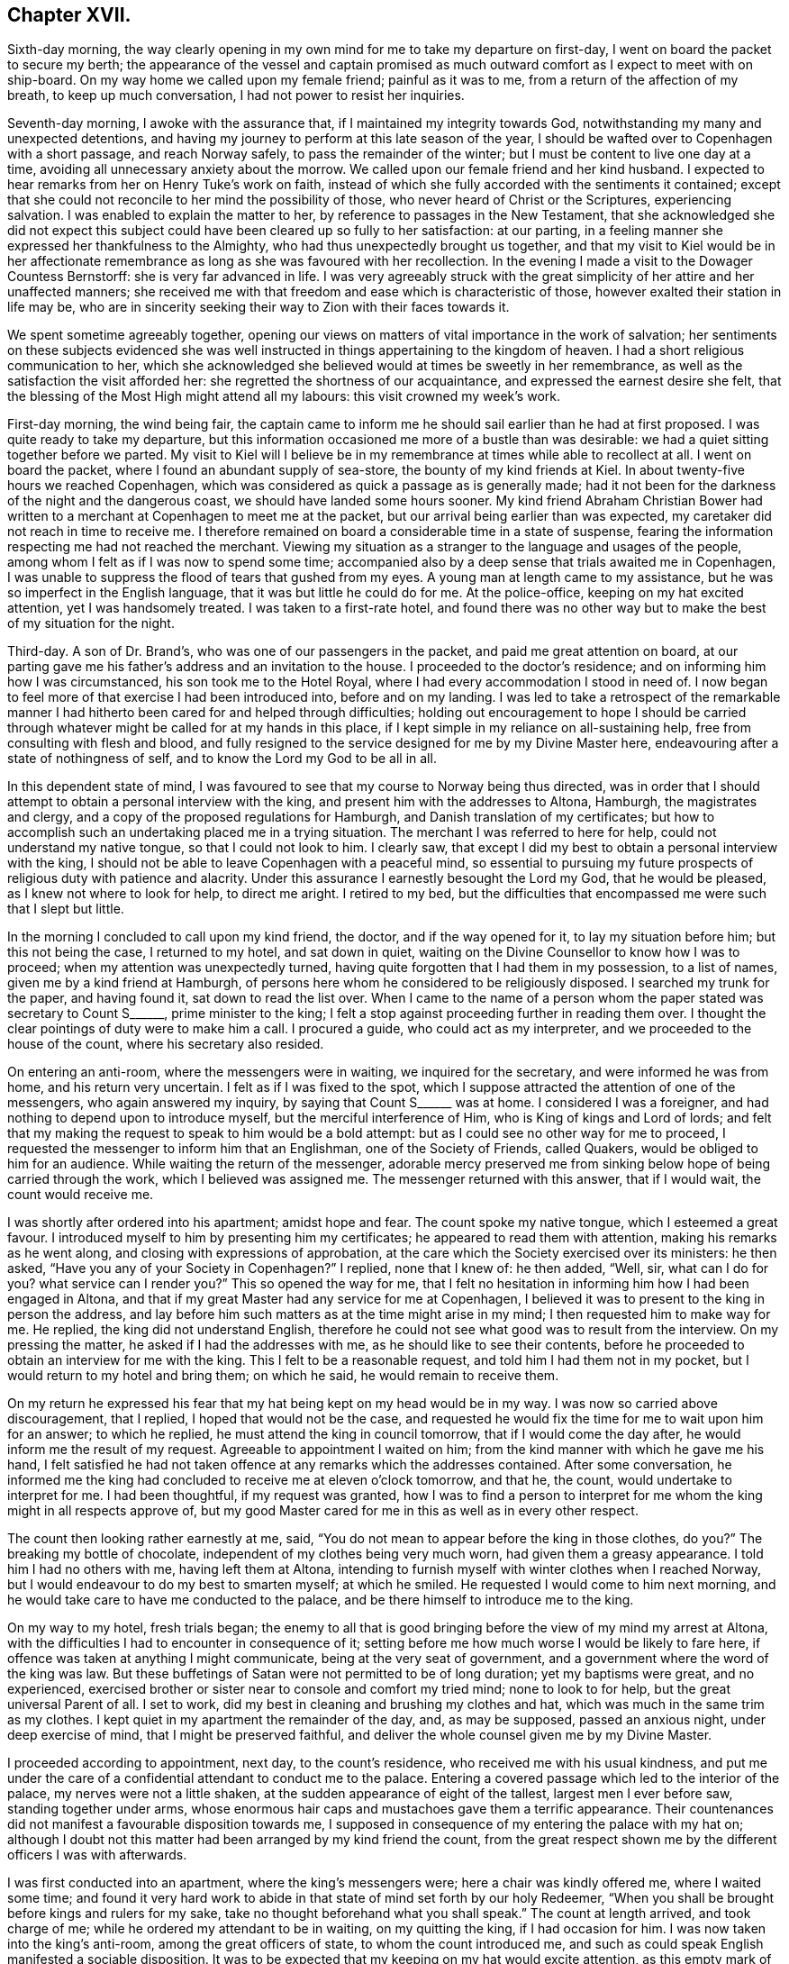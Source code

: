 == Chapter XVII.

Sixth-day morning,
the way clearly opening in my own mind for me to take my departure on first-day,
I went on board the packet to secure my berth;
the appearance of the vessel and captain promised as much
outward comfort as I expect to meet with on ship-board.
On my way home we called upon my female friend; painful as it was to me,
from a return of the affection of my breath, to keep up much conversation,
I had not power to resist her inquiries.

Seventh-day morning, I awoke with the assurance that,
if I maintained my integrity towards God,
notwithstanding my many and unexpected detentions,
and having my journey to perform at this late season of the year,
I should be wafted over to Copenhagen with a short passage, and reach Norway safely,
to pass the remainder of the winter; but I must be content to live one day at a time,
avoiding all unnecessary anxiety about the morrow.
We called upon our female friend and her kind husband.
I expected to hear remarks from her on Henry Tuke`'s work on faith,
instead of which she fully accorded with the sentiments it contained;
except that she could not reconcile to her mind the possibility of those,
who never heard of Christ or the Scriptures, experiencing salvation.
I was enabled to explain the matter to her,
by reference to passages in the New Testament,
that she acknowledged she did not expect this subject
could have been cleared up so fully to her satisfaction:
at our parting, in a feeling manner she expressed her thankfulness to the Almighty,
who had thus unexpectedly brought us together,
and that my visit to Kiel would be in her affectionate remembrance
as long as she was favoured with her recollection.
In the evening I made a visit to the Dowager Countess Bernstorff:
she is very far advanced in life.
I was very agreeably struck with the great simplicity
of her attire and her unaffected manners;
she received me with that freedom and ease which is characteristic of those,
however exalted their station in life may be,
who are in sincerity seeking their way to Zion with their faces towards it.

We spent sometime agreeably together,
opening our views on matters of vital importance in the work of salvation;
her sentiments on these subjects evidenced she was well
instructed in things appertaining to the kingdom of heaven.
I had a short religious communication to her,
which she acknowledged she believed would at times be sweetly in her remembrance,
as well as the satisfaction the visit afforded her:
she regretted the shortness of our acquaintance,
and expressed the earnest desire she felt,
that the blessing of the Most High might attend all my labours:
this visit crowned my week`'s work.

First-day morning, the wind being fair,
the captain came to inform me he should sail earlier than he had at first proposed.
I was quite ready to take my departure,
but this information occasioned me more of a bustle than was desirable:
we had a quiet sitting together before we parted.
My visit to Kiel will I believe be in my remembrance
at times while able to recollect at all.
I went on board the packet, where I found an abundant supply of sea-store,
the bounty of my kind friends at Kiel.
In about twenty-five hours we reached Copenhagen,
which was considered as quick a passage as is generally made;
had it not been for the darkness of the night and the dangerous coast,
we should have landed some hours sooner.
My kind friend Abraham Christian Bower had written
to a merchant at Copenhagen to meet me at the packet,
but our arrival being earlier than was expected,
my caretaker did not reach in time to receive me.
I therefore remained on board a considerable time in a state of suspense,
fearing the information respecting me had not reached the merchant.
Viewing my situation as a stranger to the language and usages of the people,
among whom I felt as if I was now to spend some time;
accompanied also by a deep sense that trials awaited me in Copenhagen,
I was unable to suppress the flood of tears that gushed from my eyes.
A young man at length came to my assistance,
but he was so imperfect in the English language,
that it was but little he could do for me.
At the police-office, keeping on my hat excited attention, yet I was handsomely treated.
I was taken to a first-rate hotel,
and found there was no other way but to make the best of my situation for the night.

Third-day.
A son of Dr. Brand`'s, who was one of our passengers in the packet,
and paid me great attention on board,
at our parting gave me his father`'s address and an invitation to the house.
I proceeded to the doctor`'s residence; and on informing him how I was circumstanced,
his son took me to the Hotel Royal, where I had every accommodation I stood in need of.
I now began to feel more of that exercise I had been introduced into,
before and on my landing.
I was led to take a retrospect of the remarkable manner
I had hitherto been cared for and helped through difficulties;
holding out encouragement to hope I should be carried through
whatever might be called for at my hands in this place,
if I kept simple in my reliance on all-sustaining help,
free from consulting with flesh and blood,
and fully resigned to the service designed for me by my Divine Master here,
endeavouring after a state of nothingness of self,
and to know the Lord my God to be all in all.

In this dependent state of mind,
I was favoured to see that my course to Norway being thus directed,
was in order that I should attempt to obtain a personal interview with the king,
and present him with the addresses to Altona, Hamburgh, the magistrates and clergy,
and a copy of the proposed regulations for Hamburgh,
and Danish translation of my certificates;
but how to accomplish such an undertaking placed me in a trying situation.
The merchant I was referred to here for help, could not understand my native tongue,
so that I could not look to him.
I clearly saw, that except I did my best to obtain a personal interview with the king,
I should not be able to leave Copenhagen with a peaceful mind,
so essential to pursuing my future prospects of religious duty with patience and alacrity.
Under this assurance I earnestly besought the Lord my God, that he would be pleased,
as I knew not where to look for help, to direct me aright.
I retired to my bed,
but the difficulties that encompassed me were such that I slept but little.

In the morning I concluded to call upon my kind friend, the doctor,
and if the way opened for it, to lay my situation before him;
but this not being the case, I returned to my hotel, and sat down in quiet,
waiting on the Divine Counsellor to know how I was to proceed;
when my attention was unexpectedly turned,
having quite forgotten that I had them in my possession, to a list of names,
given me by a kind friend at Hamburgh,
of persons here whom he considered to be religiously disposed.
I searched my trunk for the paper, and having found it, sat down to read the list over.
When I came to the name of a person whom the paper stated was secretary to Count S+++______+++,
prime minister to the king;
I felt a stop against proceeding further in reading them over.
I thought the clear pointings of duty were to make him a call.
I procured a guide, who could act as my interpreter,
and we proceeded to the house of the count, where his secretary also resided.

On entering an anti-room, where the messengers were in waiting,
we inquired for the secretary, and were informed he was from home,
and his return very uncertain.
I felt as if I was fixed to the spot,
which I suppose attracted the attention of one of the messengers,
who again answered my inquiry, by saying that Count S+++______+++ was at home.
I considered I was a foreigner, and had nothing to depend upon to introduce myself,
but the merciful interference of Him, who is King of kings and Lord of lords;
and felt that my making the request to speak to him would be a bold attempt:
but as I could see no other way for me to proceed,
I requested the messenger to inform him that an Englishman,
one of the Society of Friends, called Quakers, would be obliged to him for an audience.
While waiting the return of the messenger,
adorable mercy preserved me from sinking below hope of being carried through the work,
which I believed was assigned me.
The messenger returned with this answer, that if I would wait,
the count would receive me.

I was shortly after ordered into his apartment; amidst hope and fear.
The count spoke my native tongue, which I esteemed a great favour.
I introduced myself to him by presenting him my certificates;
he appeared to read them with attention, making his remarks as he went along,
and closing with expressions of approbation,
at the care which the Society exercised over its ministers: he then asked,
"`Have you any of your Society in Copenhagen?`"
I replied, none that I knew of: he then added, "`Well, sir, what can I do for you?
what service can I render you?`"
This so opened the way for me,
that I felt no hesitation in informing him how I had been engaged in Altona,
and that if my great Master had any service for me at Copenhagen,
I believed it was to present to the king in person the address,
and lay before him such matters as at the time might arise in my mind;
I then requested him to make way for me.
He replied, the king did not understand English,
therefore he could not see what good was to result from the interview.
On my pressing the matter, he asked if I had the addresses with me,
as he should like to see their contents,
before he proceeded to obtain an interview for me with the king.
This I felt to be a reasonable request, and told him I had them not in my pocket,
but I would return to my hotel and bring them; on which he said,
he would remain to receive them.

On my return he expressed his fear that my hat being kept on my head would be in my way.
I was now so carried above discouragement, that I replied,
I hoped that would not be the case,
and requested he would fix the time for me to wait upon him for an answer;
to which he replied, he must attend the king in council tomorrow,
that if I would come the day after, he would inform me the result of my request.
Agreeable to appointment I waited on him;
from the kind manner with which he gave me his hand,
I felt satisfied he had not taken offence at any remarks which the addresses contained.
After some conversation,
he informed me the king had concluded to receive me at eleven o`'clock tomorrow,
and that he, the count, would undertake to interpret for me.
I had been thoughtful, if my request was granted,
how I was to find a person to interpret for me whom
the king might in all respects approve of,
but my good Master cared for me in this as well as in every other respect.

The count then looking rather earnestly at me, said,
"`You do not mean to appear before the king in those clothes,
do you?`" The breaking my bottle of chocolate,
independent of my clothes being very much worn, had given them a greasy appearance.
I told him I had no others with me, having left them at Altona,
intending to furnish myself with winter clothes when I reached Norway,
but I would endeavour to do my best to smarten myself; at which he smiled.
He requested I would come to him next morning,
and he would take care to have me conducted to the palace,
and be there himself to introduce me to the king.

On my way to my hotel, fresh trials began;
the enemy to all that is good bringing before the view of my mind my arrest at Altona,
with the difficulties I had to encounter in consequence of it;
setting before me how much worse I would be likely to fare here,
if offence was taken at anything I might communicate,
being at the very seat of government,
and a government where the word of the king was law.
But these buffetings of Satan were not permitted to be of long duration;
yet my baptisms were great, and no experienced,
exercised brother or sister near to console and comfort my tried mind;
none to look to for help, but the great universal Parent of all.
I set to work, did my best in cleaning and brushing my clothes and hat,
which was much in the same trim as my clothes.
I kept quiet in my apartment the remainder of the day, and, as may be supposed,
passed an anxious night, under deep exercise of mind, that I might be preserved faithful,
and deliver the whole counsel given me by my Divine Master.

I proceeded according to appointment, next day, to the count`'s residence,
who received me with his usual kindness,
and put me under the care of a confidential attendant to conduct me to the palace.
Entering a covered passage which led to the interior of the palace,
my nerves were not a little shaken, at the sudden appearance of eight of the tallest,
largest men I ever before saw, standing together under arms,
whose enormous hair caps and mustachoes gave them a terrific appearance.
Their countenances did not manifest a favourable disposition towards me,
I supposed in consequence of my entering the palace with my hat on;
although I doubt not this matter had been arranged by my kind friend the count,
from the great respect shown me by the different officers I was with afterwards.

I was first conducted into an apartment, where the king`'s messengers were;
here a chair was kindly offered me, where I waited some time;
and found it very hard work to abide in that state of mind set forth by our holy Redeemer,
"`When you shall be brought before kings and rulers for my sake,
take no thought beforehand what you shall speak.`"
The count at length arrived, and took charge of me;
while he ordered my attendant to be in waiting, on my quitting the king,
if I had occasion for him.
I was now taken into the king`'s anti-room, among the great officers of state,
to whom the count introduced me,
and such as could speak English manifested a sociable disposition.
It was to be expected that my keeping on my hat would excite attention,
as this empty mark of respect is more adhered to in Denmark,
than in any place I have been in on the continent;
but I could not observe the least appearance of disrespect on account of it.
It is some relief in trouble, or when under trial,
to have a companion to share the burden with us; but this not being permitted me,
I endeavoured to labour after resignation.
The door of the king`'s apartment at length opened,
and the count requested I would follow him.

At the door the king`'s chamberlain took off my hat,
and kept it till my return into the anti-room.
On entering the apartment I found the king in waiting to receive me:
I introduced myself by a short religious communication, on which the king,
through the count, replied, he felt obliged to me for what I had expressed to him,
and that I could not have desired better things for him.
I then informed the king what had induced me to leave my home, and come on the continent,
with the manner in which I had been engaged at Altona, a part of his dominions,
and also at Hamburgh, having the addresses to Altona, Hamburgh,
the magistrates and clergy, with a German copy of the proposed regulations,
and a Danish copy of my certificates, I requested the king`'s acceptance of them;
to which he replied he would, and took them from me,
saying it was pleasant to him to find my mind had
been thus interested in the welfare of his dominions,
and that it was his desire to promote religion among his subjects.

A pause for a short space ensued,
during which I found I must be willing to introduce a subject,
on which I knew a deputation from Hamburgh had waited on him,
but had not succeeded in their attempts.
I therefore requested liberty of the king to intrude on his time a little longer,
to lay before him, for his serious consideration, a subject which I dared not omit.
The reply was, "`Go on.`"
I told the king it was respecting the little lottery,
and as Altona and Hamburgh are so very near each other,
it must be obvious that it is of importance to the welfare of both places,
that friendship and a good understanding should be maintained between them,
the better to preserve the internal quiet of each, being under different governments.
If this friendship and good understanding, should by any means be broken,
it might prove the means of their becoming a great annoyance to each other;
and there was reason to fear this already.
I asked leave to explain myself, and was requested, in a kind manner, to relieve my mind.
I then said, I had been informed by persons in the government in Hamburgh,
that they at one time had a little lottery in their state,
but finding it to be injurious to the poor, it was totally abolished,
in hopes Altona would follow their example; but this not being the case,
their views were frustrated, their poor engaging in the lottery at Altona,
thereby impoverishing themselves and families.
It cannot be denied but this lottery must be a great injury to the poor, for,
in proportion as the public treasury is enriched thereby,
the pockets of the poor must be emptied.
I then exhorted the king to abolish this lottery,
and raise the money it produced towards the support of the state,
by levying a tax on the rich,
which I believed would in the end afford him much satisfaction.
I then acknowledged the gratitude I felt for his kind attention to my remarks,
and the desire that the remembrance of it might never be erased from my mind.
The opportunity altogether so affected my feelings, I could not suppress my tears:
the king and my very kind interpreter also appeared affected; and when I withdrew,
the king took leave of me in a respectful manner.

I returned with the count into the anti-room,
who assured me he felt satisfied he had introduced me.
Here a fresh and unexpected trial presented,
feeling something given me for the officers of state,
who were in waiting to go into council;
but I was again strengthened to express to them what my Divine Master entrusted me with,
my kind friend, the count, again interpreting.
It appeared to be well received by them,
and they kindly gave me their hands at our parting.
I now put myself under the care of my attendant to my hotel;
with my mind relieved from the burden I had been labouring under;
feelings of humble gratitude arose for the Divine assistance afforded me,
and I was favoured with a belief that faithfulness had marked my footsteps.
This little lottery is one which the government has under its own care;
and so small a sum as four pence may be advanced towards a share in it:
I was informed from good authority,
the time of drawing brings together such a concourse of
ragged miserable objects who have ventured their all,
as cannot easily be conceived.

There being only one vessel left in the port bound for Christiana,
and likely to be the last this season, I hastened to the merchant,
under whose care I considered myself placed, to secure my passage to Norway;
feeling desirous to get quietly away from Copenhagen as soon as I could.
We went on board the vessel,
but the prospect of my being in any respect made comfortable was very discouraging,
she being only forty tons burden;
the cabin was so small I could stand in the middle of it,
and nearly touch the sides with my hands.
On account of the season of the year the stove was moved
into the cabin to avoid the sea breaking over it,
and putting the fire out;
the berth I was to sleep in was as close to the fire as it could be,
not to scorch the bedding, and here the cooking was to be performed;
all these circumstances operated for awhile to discourage me;
but having heard such dismal accounts of the difficulties
of an overland journey at this late season of the year,
as the weather had already set in for severe frost and snow,
and fearing the vacant berth should be secured by some other person,
I agreed for my passage.
I made a call upon my kind friend the doctor,
and informed him of the steps I had taken for my departure,
when he gave me such reasons for not proceeding in the vessel at this season of the year,
as to confirm me it would be most prudent to relinquish going by her to Norway.
I therefore engaged the merchant to settle with the captain in the best way he could;
but in doing this there was no difficulty,
for the captain expressed himself satisfied that I had come to this conclusion,
as he said, if the weather should be stormy,
my being in the cabin would put them to difficulty,
and they could not avoid being a great annoyance to me.

My mind was introduced into exercise, on account of the queen and princesses,
yet as I did not feel sufficient to justify an attempt to obtain an interview,
I concluded my safety was in keeping quiet,
not doubting but that if this exercise was of the Lord,
way would open for its becoming matured, without care or exertion on my part,
as I did not feel it laid upon me at present to move in it.
I took an early opportunity of informing my kind friend the doctor,
that I was clear of the captain of the vessel,
and must submit to an overland journey to Christiana
as early as matters could be arranged for it,
desiring his advice in my movements in this respect.
He proposed furnishing me with letters to Elsinore,
to procure me letters when I crossed the Sound, and landed at Elsenburgh in Sweden;
and he advised me to advertise for a travelling companion to Christiana.
From accounts received of wrecks which have recently occurred on the coast to Norway,
I esteemed it a mercy that my intentions of going by sea were frustrated;
not only as it respected the danger and difficulties I escaped,
but I began to fear my leaving Copenhagen by her would have been,
as the prophet Isaiah describes, with haste and by flight,
and have laid a foundation for sorrow.

Next day I visited professor Muller, a serious character:
we spent some time agreeably together; at our parting,
he offered me a list of names in Christiana which
he apprehended would be of service to me there,
adding, "`But there is that about you,
that will be a sufficient introduction for you anywhere.`"
I continued under exercise about the queen and princesses,
yet no way opened that justified my taking steps to obtain an interview.
I made calls upon some of the persons whose names
I had on the list I brought with me from Hamburgh;
also upon my kind friend the doctor,
to inform him no reply had been made to my advertisement for a travelling companion.
I had, agreeably to his advice, also advertised for a servant,
to take charge of me to Christiana, requesting him, should a suitable person offer,
to have my letters in readiness.
He told me that one of the ladies who waited on the queen, who was a religious character,
and spoke English well, residing in the palace,
requested I would make her a morning`'s visit.
At the time I did not reply; but before I left him,
I found if I did what appeared to be right, I must say to him,
"`If your friend will appoint a time, and I am informed of it,
I feel quite at liberty to make her a visit.`"
This felt like the opening of a fresh line of service, and, at first view, was trying,
as I knew not what it might lead to,
nor when it would end: for every day`'s delay now, I understood,
would endanger my being detained on the road,
from the fall of snow that usually takes place about this season of the year.
I heard nothing further about my proposed visit,
until I called again upon the doctor for my letters;
when he informed me his footman was gone to my hotel to conduct me to the palace,
where his friend would be in waiting to receive me:
the footman soon returned and took charge of me.

I passed the king`'s body-guards, as before described; ascending a flight of stairs,
on a landing I met with four more of the like description,
and two more on another flight of stairs: the pass being narrow,
on my approaching the two latter sentinels, I suppose from my having my hat on,
one of them viewed me with great bitterness in his countenance,
muttering something which evidently bespoke evil towards me.
This occasioned me some unpleasant sensations,
and feelings of thankfulness arose when I considered
myself out of the reach of his fire-arms.
In the apartment of the doctor`'s friend,
more of the attendants on the queen and princesses joined us.
I took my seat with them, but not as if I felt myself a stranger;
the like friendly familiarity was manifested on their parts.
We soon entered into serious conversation,
which appeared to awaken in their minds various inquiries
respecting our religious Society and its principles;
desiring reasons why we differ from other professors on certain points.
I was enabled to give such replies as I believe gave satisfaction.
I produced my certificates, in the reading of which much interest was manifested,
and observations were made thereon.

After we had passed some time thus agreeably together, one of our company withdrew;
she returned again, a young woman following her,
of amiable countenance in plain and simple attire: as she made up to me,
her attendant informed me it was the princess royal: thus taken by surprise,
for the moment I felt at a loss how to notice her properly.
I informed our company, our usual way of showing respect to those we meet, was,
by our offering them our hand,
which I could gladly do to the princess if I should not give offence.
On which, the princess put out her hand to me,
expressing the satisfaction my visit had afforded the king, inquiring if I had a family,
and after their welfare.
Further conversation took place,
in as familiar a way as would have been the case had I been her equal,
so easy was her carriage and manners.
Feeling something in my mind of a religious nature to communicate to the princess,
I informed one of our company to that effect, requesting her aid as my interpreter;
the princess being informed hereof, a short pause took place;
and during what I had to communicate, she appeared solid and attentive.
On my acknowledging her kindness in giving me such a patient hearing, she replied,
she felt obliged to me for the counsel I had given her,
and at our parting gave me her hand.
Having reached the door of the apartment,
she returned to express the desire she felt that I might be favoured to get safely along,
and return to my family in peace.

I now took my seat among my kind friends and new acquaintance:
the subject broken in upon by the entrance of the princess was resumed;
soon after which a message came from the queen, saying,
had she not been circumstanced as she then was, she would have seen me;
but as she found I was likely soon to leave Copenhagen,
if I would come to the palace at six o`'clock in the evening, she would receive me,
and engage Count S to interpret for us: I returned for reply,
I accepted of the kind offer the queen had made me.
After spending some more time in the company of my kind friends,
being as much at home as I could have felt myself in my own little habitation, we parted,
under the pleasing prospect of meeting again in the evening,
and I was again put under the care of the doctor`'s footman to take me to my hotel.
The interesting manner in which our time had been passed over,
the unexpected visit from the princess, and the message from the queen,
dissipated from my recollection the painful feelings
I experienced on passing the last sentinel.

In the evening, under the care of the doctor`'s footman, I proceeded to the palace,
at the time appointed: a person was ready to receive me,
who conducted me into the grand saloon:
here I found one of my kind friends with whom I had
so agreeably passed the morning was in waiting.
Taking my seat by her, she said,
"`Your communication in the morning has been blessed to me to the present time:
many of your remarks were as applicable to my state,
as if you had long been acquainted with my situation, and such words in season,
I believe, will long be remembered by me.`"
We again entered into serious conversation, during which, on my remarking,
I believed one cause why religion is at such a low ebb on the continent,
and which I observed with sorrow, is the laxity of the clergy: to which she replied,
"`Therefore we do not see that improvement in the morals of the people so desirable;
for some of the clergy now take liberties which were not formerly practised,
by attending the theatre and other places of amusement,
and their example unfits them for the usefulness
which they otherwise might be of among the people.
And this is not all: is it to be expected, if they are sent for to attend upon the sick,
they can be in a fit state of mind to go from the
theatre or ball-room to visit the bedside of such?
I think not.`"

When she closed, another of the queen`'s attendants, entering the saloon, said,
the ladies waiting on the queen and princesses and the queen`'s
chamberlain were about to give me their company.
I soon found myself amidst my friends,
with whom I had spent my time so agreeably in the morning; after awhile,
the young princess was brought in, an interesting, unassuming young person,
about sixteen years of age: the count also made one of our company.
It being announced that the queen was in waiting to receive me, the count led the way,
the queen`'s chamberlain taking off my hat on our
entering the apartment in which she was:
the queen gave me her hand in an affable manner, and with much earnestness addressed me,
which the count gave me nearly as follows:--"`Your visit to the king was satisfactory,
and from the great esteem he feels for you,
the queen regrets much her not being able to speak with you in your own language,
but the count will do his best for us both.`"
She then inquired if I had a family, and after their welfare--my own health,
with various other matters.
Feeling something in my mind of a religious nature to communicate,
I informed the count thereof, who acquainted the queen of it, when a pause took place.
Having fully relieved my mind, she expressed her gratitude for what I had offered,
and that my mind had felt so interested in their welfare;
she also hoped the princess would profit by the advice I had given her;
that it was her greatest desire she might be found
coming up in the way of her duty to her Maker:
she then expressed her concern for my safe guidance and peaceful return to my family.
On my querying, would a few books explanatory of our principles be acceptable,
the queen replied, not only acceptable, but she should feel thankful for them:
at our parting, she gave me her hand again.
I returned to my friends, I hope truly thankful this visit was thus well got through.
I was again put under the care of the doctor`'s footman, and returned to my hotel,
making sweet melody in my heart to the Lord, who, in mercy, watched over me,
not permitting me to make the hasty move I should have done,
had I gone away by the vessel.

Having now a pretty clear evidence that my service here was nearly at a close,
there appeared no other way,
than either to push forward to Christiana without loss of time, or remain,
and winter at Copenhagen, which I dreaded.
The prospect of procuring a servant was very uncertain; the frost had set in very severe;
the snow being already deep, and I was informed, from the look of the clouds,
there was a probability of a greater fall than has yet been this season.
I therefore requested the hotel-keeper and his family to make inquiry on my behalf:
the only applicant in consequence of this second attempt was a man of colour,
who professed to speak English; he had lived in the service of the hotel-keeper;
but I found, on inquiry into his character,
they were very cautious in saying much on that head; and what I could learn about him,
rather tended to confirm my mind in the very unfavourable
opinion I had at first sight of him.
I endeavoured to be willing to accept his services,
although the prospect of putting myself in the hands of an unprincipled man,
to whom I was a total stranger, during a journey of nearly three hundred and fifty miles,
which it would take ten or twelve days to accomplish, was a fresh trial of my faith.
In this time of extremity my Divine Master in mercy renewed his assurance,
that the same invisible arm, which had been, in such a remarkable manner,
made bare for my help and deliverance, if I continued to lean upon and confide in it,
would support me and bring me safe to the end of my journey,
whatever difficulties I might meet with.

Having arranged for my departure,
I called to take leave of my kind friend the Count S+++______+++;
we passed some time together in conversation on the slave-trade.
This afforded me an opportunity of explaining to
his satisfaction a circumstance he had heard,
namely, that there were Quakers in America who held their fellow creatures in bondage,
which he lamented.
I replied, I believed such individuals are not in membership with the Society of Friends,
and therefore the Society cannot be accountable for their conduct;
they either have been disowned for immoral conduct,
or for refusing to liberate their slaves agreeable to the regulations of the Society,
or they may be persons who attend our religious meetings, conform in dress and address,
but never were in membership with the Society.
A fear at times prevailed in my mind in reference to the attendants on the queen,
whom I met at the palace; and it continuing with me,
I saw no way for my relief but by being willing to take up my pen, and as matter arose,
commit it to paper this I accordingly did,
and the delivery of it a kind friend undertook.

[.offset]
It was as follows:

[.embedded-content-document.letter]
--

[.letter-heading]
To the attendants on the queen, whose company I was favoured with at the palace.

[.salutation]
Respected friends,

Believing, if I had not so hastily departed from the palace,
I should have had a little tribute to leave with you,
and not feeling quite comfortable on account of my unfaithfulness,
I sit down to pen what may come before me in the line of religious duty;
hoping it will meet your acceptance, as we are never likely to meet again in mutability,
but to be far separated from each other as to the outward.
I feel solicitous that the union of spirit,
which I believe was so mutually felt when I was in the enjoyment of your company,
may continue to the end of our days;
and that we never may come short in a concern for each other`'s welfare;
individually so running as to obtain the crown, and so fighting as to have the victory,
and not as those who run at uncertainty, by fits and by starts,
nor as those who beat the air.
But if this is our merciful experience,
short of which we should not dare to rest satisfied,
it is indispensably necessary that we continually, and without wavering, look unto Jesus,
with a single eye to his honour, in all our actions and transactions among men;
knowing him, who was the author and finisher of the saints`' faith,
in like manner to become the author and finisher of our faith, who,
for the joy set before him, endured the cross, despised the shame,
and is now set down at the right hand of God the Father;
making intercession for the sons and daughters of men,
but in an especial manner for those who,
in the expressive language of conduct are testifying to others,
they have none in heaven but the Lord,
nor in all the earth they desire in comparison of their God; that he is indeed,
in their view, the chief among ten thousands, and the altogether lovely one.
These have experimentally to say, of a truth he is the wonderful Counsellor,
speaking in their souls--to their states and conditions, as never man yet spoke,
solving all their doubts and dissipating all their fears.
His inspeaking voice, as formerly, continues to be spirit and life,
quickening and animating to a willingness to follow
Christ whithersoever he may be pleased to lead,
or in whatsoever he may require them to do, or to leave undone.

He is not only to these a wonderful Counsellor,
making them wiser than all their teachers can possibly do;
but they know him to be the mighty God, the everlasting Father and Prince of Peace;
availingly saying to the weak,
'`Be strong;`' and to those who have no might of their own,
'`Put on strength in the name of the Lord;`' strengthening
the hanging down hands and confirming the feeble knees,
of such as are ready to faint and grow weary,
enabling them to make straight steps to their feet in the way of holiness--that
way which is cast up for the ransomed and redeemed of God to walk in.
Notwithstanding such may at times have to mourn over their spiritual languor, and say,
in the bitterness of their souls, '`to will is present with me,
but how to perform that which I see to be my duty,
I know not;`' yet as patience has its perfect work, such will know,
that help continues to be laid upon one that is mighty
to save and able to deliver to the uttermost,
all that come unto God, through faith in Christ Jesus our Lord.
For although the youth may faint and grow weary, and the young men utterly fall,
yet the promises of God stand sure,
that '`those who wait upon the Lord shall renew their strength;
they shall mount upward with wings as eagles,`'--the wings of faith in
the sufficiency of the Divine power to make them more than conquerors,--and
of love to the cause of truth and righteousness in the earth;
'`they shall run and not be weary,
and walk and not faint.`' '`Your eye shall see the King in his beauty,
and behold the land that is very far off;`' and know Jerusalem to be a quiet habitation,
at times participating in that holy quietude of mind
as an earnest or foretaste of that which is to come.
And if this earnest or foretaste so far surpasses in reality any earthly delight,
and which all who have in any degree tasted thereof cannot but acknowledge it does,
what will the full enjoyment of this eternal reward be!

Let these considerations act as a spur to our diligence, to be willing, each one,
through holy aid, to do our very best to press forward to the mark for the prize,
which is what the Almighty requires of us;
and then he will not fail to bless our best endeavours,
and make them fruitful unto holiness, which is the mark we are to aim at,
that we may obtain the prize.
'`Be holy, for I, the Lord your God,
am holy;`' for without holiness we cannot see the Lord to our comfort.
In thus doing our very best, the testimony of the apostle will become our experience,
that, through Christ strengthening us, we shall be able to do all things,
to pass through the troop of temptation and besetments of time,
escape being taken captive by our pleasures and lusts,
leap over the wall of sin and disobedience, overcome those dispositions and inclinations,
which, until overcome, continue to be as a wall of separation between us and our God,
to all eternity,--that impassable gulf we read of between us and heaven;
for until this old man with his deeds, which are corrupt, is put off,
we cannot experience a putting on the new man, Christ Jesus the Lord from heaven,
the quickening Spirit; which I crave for you all as for my own soul,
and bid you God speed, remaining very affectionately, your well-wishing friend,

[.signed-section-signature]
Thomas Shillitoe.

[.signed-section-context-close]
Copenhagen, 7th of Twelfth month, 1821.

--

I waited on my kind friend the doctor, requesting my letters; who informed me,
he had been in conversation with the king this morning,
who expressed his desire that some of our Society, who were the right sort of Quakers,
would settle in his dominions; saying, as far as was in his power,
he would do his best for their relief, where they had scruples of conscience,
but much would depend on the manner of their settling:
if they should spread themselves abroad among the people,
it might prevent his giving them the relief he would desire to do,
especially as it respected the conscript law; for although an absolute monarch,
yet it was his desire, as much as possible, to preserve peace among his subjects.
Therefore, if Friends were to come as settlers, and spread themselves abroad,
and he was to excuse them from a compliance with
the conscript law and other laws of the state,
against which they had a conscientious scruple, in preference to others of his subjects,
this preference would be likely to produce an envious
disposition in the minds of their neighbours,
and induce persecution in a way from which he might not be able fully to relieve them.
But should they incline to settle as a colony,
he had a large tract of country in Jutland at his own disposal, good land and good air,
which could be purchased at a very low price, where,
without exposing themselves to difficulty, with respect to their scruples of conscience,
they might be able to live in quiet:
so much I was requested to transmit to my friends in England,
and I was to refer to the doctor for further information, if necessary.

I took an affectionate leave of the doctor and his family, they saying, at our parting,
my visit to Copenhagen would long remain in their affectionate remembrance,
as will also their unremitting attention continue with me.
This parting visit cheered me not a little, and revived a hope in my mind,
that my coming single-handed to Copenhagen, was in the line of Divine appointment,
and that the good cause had not suffered through me.
I began to feel like a bird whose wing-feathers had been clipped,
but grown again ready to take its flight.
No other offer being made as a caretaker but the man of colour above mentioned,
as no time must now be lost for my proceeding, fresh trials commenced,
which I found I must, as much as possible, keep out of sight,
or they would be likely to overwhelm me.
I was assured all this was permitted in mercy to my soul,
to humble and keep down the creature, and drive me home, for preservation and help,
to an all-wise and beneficent Creator, who had done so much for me;
and however severe this thorn in the flesh may prove, and my faith put to the test,
as to a hair`'s breadth, during this long, dreary journey,
I believe I shall be cared for to the end of it by Him,
without whose notice a sparrow falls not to the ground.
Thus, in unmerited lovingkindness, my good Master deals with me,
after having owned me by his help, and brought me through many difficulties;
lest the creature should plume itself on what has been accomplished,
and be tempted to take to itself that which is due to the Creator only:
for so far as we are in any way made instrumental of good to others,
our qualification is of the Lord and not of ourselves.
As I saw no way for me but to send for this man of colour,
and with the help of my friends make as secure a bargain with him as could be;
this was accordingly done.
He twice fixed his time of meeting us, but did not keep his appointment.
I made a third attempt, which proved effective.

He set so high a value on his abilities to care for me,
and manage my money to the best advantage, having before travelled in the same capacity,
and was so exorbitant in his demands, that we could not come to terms with him;
we therefore agreed to meet again next morning.
I passed a trying night,
aware I must comply with the best terms that could be made with him, or winter here,
being informed that those who were in the habit of acting in this
capacity would not venture out at this season of the year.
We met again, when his sharping disposition manifested itself more than it had yet done:
while my friends were doing their best to bring him to terms,
this query passed my mind--Must I commit myself to the control of this
unprincipled man for so I thought I clearly felt him to be,
and as wicked, dark a spirit as I ever had met with.
Pausing and looking on him, the evidence in my own mind was so clear that I must submit,
and cast my care on Him who had all power to chain down this man`'s evil disposition,
whereby he would not be allowed to harm my person,
that I informed my friends they must do their best with him,
and I must submit to place myself under him and proceed to Elsinore; this,
after much difficulty, they accomplished,
and an agreement was drawn up and signed by him,
that he might not take any advantage of me at my journey`'s end.
He demanded a sum in advance to purchase warm clothing,
but none ever appeared while we were together.

We had twenty-four miles of bad road to travel this night,
and it was dark by four o`'clock: I procured my passport,
and a carriage was waiting on us at the time appointed, which felt cheering to my mind;
although the quantity of snow that was falling, and the intense coldness of the air,
looked discouraging; but my caretaker was not come.
After waiting considerably beyond the time, he made his appearance;
on one of my friends requesting to see his passport he had none:
fears were now excited that he either had not applied for one or could
not procure such a ticket from his landlord as would obtain him one;
and the police-office was closed,
and would not open again until four o`'clock in the afternoon.
The horses were ordered out of the carriage,
as I saw no way but to wait until the police-office opened again.
Although this was a fresh trial of faith and patience,
yet I considered there was cause for thankfulness, as the probability was,
had he proceeded without a passport, he would either have been imprisoned at Elsinore,
and I left to shift for myself, or I must have been detained there or come back with him.
I found doubts were entertained that he would not be able to procure a passport,
and I felt as if I must give up all prospects of my getting from Copenhagen this winter.
I sat down overwhelmed in distress, and had none to whom I could open my mind but Him,
who I was favoured to believe had directed my course to Norway;
and who in mercy again condescended to give me assurance,
that although I might seem hedged in on every hand,
unable to see any way to escape from my present difficulties, all should end well;
and in that faith I rose from the seat on which I had been pensively reclining,
enabled to cast away my sackcloth, wash and anoint,
and appear among my friends with a cheerful countenance.
Before five o`'clock my caretaker made his appearance with a passport, and we proceeded:
the night setting in dark, made our journey tedious,
and we did not arrive at our hotel until eleven o`'clock at night;
our carriage being open in the front I suffered much from the cold.

First-day morning, I concluded to keep quiet at my hotel, except procuring my letters,
until the people had returned from their places of worship: in the afternoon,
there being a boat to cross the sound for Elsenburgh in Sweden,
thinking it a suitable opportunity to present my letters,
and procure others to Elsenburgh, we proceeded to the boat.
On our way, an agreeable looking, genteel young man, a Dane, addressed me in English,
offering his assistance in any way he could serve me.
He took charge of clearing my luggage at the custom-house, my passport at the guardhouse,
and had me safely seated in the boat,
and kept in sight as long as we could see each other.
Although our time was short for communication,
yet I thought there was a union of spirit experienced that words could not convey.

We proceeded in a small open boat, the passage across the sound being about six miles.
On our landing, I began to look for difficulties,
on account of my keeping on my hat at the police-office,
as we were obliged to appear together, being included in one passport,
and my caretaker was very lavish with his compliments.
At the guard-house the officer on duty treated me with great respect,
requesting my caretaker to inform me the necessary passports should be sent to my hotel,
to allow of an early proceeding on our way next morning.
Reaching our hotel, I was comforted in finding our landlord spoke English:
here I purchased a sling-seat, which I afterwards found a great accommodation.

My landlord told me when I received my passport,
I must go to the governor and show myself,
as it was a practice required of all foreigners; but a message came from the governor,
saying, he would not require my attendance, which I was told was a favour shown me,
but why I did not understand.
Having a letter given me by the English consul to a friend of his at this place,
to assist me in any way I needed,
although I was supplied by my landlord with everything I needed;
yet I considered it a respect due to my friend`'s kindness, who furnished this letter,
to wait on the person to whom it was addressed; I proceeded to his house,
and found in company with him two of his friends, one of whom spoke English:
serious conversation took place and continued some time.
When I was about to depart, the person who spoke English said,
"`Do you not remember to have seen me before?`"
I was not able to recognise him; on which he replied, "`I am the person who,
in the police-office at Copenhagen, solicited your company to Elsinore,
as you were going there as well as myself;
since that time I have felt interested in your preservation,
from the agreeable impression your countenance made on my mind,
and which I believe will long be in my remembrance.`"
He expressed his regret that his business was not accomplished,
or he could care for me to Gottenburgh, the place of his residence;
he furnished me with the following letter to his family:

[.offset]
Translation.

[.embedded-content-document.letter]
--

[.signed-section-context-open]
Elsenburgh, 10th December, 1821.

The bearer of this, Mr. T. Shillitoe, who intends to travel to Norway,
do I introduce to your acquaintance,
and beg you to do everything for him in order to make him, on his journey,
as comfortable as possible; help him in every respect,
and try to furnish him with every obtainable convenience.

[.signed-section-signature]
J+++.+++ M. Lundberg.

--

This unexpected occurrence was fresh cause for humbling my mind,
producing feelings of gratitude, in the first place, to my Almighty Caretaker,
and then to this my stranger-friend.
My kind friend at Elsinore advised me to travel by furbo, which is,
forwarding a messenger from station to station,
to be provided with horses at such times as they are needed;
this is attended with additional expense, but greatly facilitates the journey,
and at times is a saving in the end.
The stages seldom exceed seven English miles;
and the post-horses are furnished by the farmers,
some of whom live several miles from the stations.
A merchant, who had arrived from Gottenburg,
advised our taking the common run of the road and save this expense,
as at this season of the year there was so little travelling on the road;
which we concluded to do.

Second-day, we proceeded before it was daylight in a small open cart,
the body of which was fixed on the axle-tree:
we met with no difficulty about horses the first two stages,
but at the third station a company of strolling players had engaged all the horses,
and we were detained two hours, and lost six hours in this way today.
They were on their way to Gottenburgh as well as ourselves, and to escape them in future,
I learnt where their stopping-place was for the night,
resolved to travel late to get a stage before them,
which we accomplished by eleven o`'clock; and by this means we saw no more of them:
we gave our furbo in charge of the landlord, whose business it was to send it forward.
Everything about the house was so filthy I could hardly eat what they provided for me,
or get into my bed.

Third-day, we proceeded again at four o`'clock this morning,
fearing the players should start early and overtake us;
being in a house with them was distressing to me.
We were comfortably off as to horses this day, but miserable as to carts and provision:
by travelling late we made a good day`'s journey.
By this time I was fully convinced I had committed myself
to a man who would manage my money to his own use.
On our reaching the station at night,
I ordered our cart to be ready to start at four o`'clock the next morning,
taking care our furbo was sent forward;
the necessity of making the best of my way to Christiana
was strongly impressed on my mind,
independent of the apprehensions I entertained,
in consequence of the inhabitants bringing their snow-ploughs to the roadside,
that a great fall of snow was soon expected.

We did not reach Gottenburgh until a late hour,
worn down by hard travelling from the badness of the road, jolting of the carts,
and exposed to the extremity of the frost, and the lack of suitable food,
and suffering in mind also,
in consequence of the quantity of spirits my caretaker swallowed down.
From the manner in which I saw my money was wasting, I attempted to remonstrate with him,
but I found I must keep quiet.
I procured a messenger to conduct me to the house of the merchant I was to apply to,
in order to have my Swedish money changed for Norway currency,
but it was too late to transact such business that night;
the merchant proposed coming to my hotel next morning.
I had so much knowledge of the currency as to ascertain
that more than half of my money was expended;
I was not yet half-way to Christiana, and I had no means of obtaining more;
and the probability was,
I should not be able to reach my journey`'s end for lack of money.

I retired to bed under great distress of mind,
unable to discern how I was to reach Christiana, and to turn back,
I should be no better off, under the care of a drunkard, a swearer, and a dishonest man,
in whose word I could not place confidence.
In this trying situation I could see no way for my relief.
While thus struggling with accumulated difficulties,
strength was in mercy given me to pour out my complaint before that all-beneficent Being,
who in mercy permitted a glimmering of hope,
that my taking this course to Christiana had been under his direction,
and bringing again before the view of my mind the
assurance he favoured me with before leaving Copenhagen:
but where my help was to come from, continued to be veiled from me.
Earnest were my cries, that the wormwood and the gall might not be meted in vain,
but tend to humble and keep down the creature,
and bring it under subjection to its Creator.

Although the cloud that had been permitted to come over my mind a little broke away,
and a glimmering of sunshine appeared,
yet when the merchant gave me his company in the morning,
my situation resumed its former distressing aspect.
He saw I was in trouble, for I could not conceal it,
and when I laid before him the cause of my distress,
kindly offered to advance all the money I stood in
need of to carry me to my journey`'s end.
I gave him the money I had left,
on which he told me nearly two-thirds of the money I brought from Copenhagen was expended,
and that I was not half-way on my journey:
he then proposed my accompanying him to a merchant
who frequently travelled the route I was to pursue,
in hopes of his being able to afford me some help on my way.

On entering the house of this person,
my kind friend informed me he had been educated in the principles of the Jews,
but had embraced Christianity: he appeared kindly disposed,
yet it was very little information he could afford me.
Feeling something stirring in my mind for him,
strength was given me to put him in remembrance,
that unless he had really experienced the one saving baptism of the Holy Spirit and fire,
his change of religious profession would be of no avail, with more to that effect;
all which he appeared to receive in an agreeable disposition of mind, saying,
he did not know but that he was as good a Christian
before he renounced the religion of his education,
as he now was.
When we left, my friend expressed his hope that what I had communicated,
coming upon him so unexpectedly from a stranger,
would make such an impression on his mind as to prove of future advantage to him:
this act of faithfulness afforded me a ray of hope,
that I was still an object of Divine regard.
My kind friend, the merchant, willing to help me in my difficulties,
made a further attempt to get information from a friend of his,
who frequently took the route I was going,
and who had made correct memorandums of distances, stopping-places at night,
and expenses.
He procured the necessary particulars, of which he put me in possession,
giving the man an account of every day`'s work,
the time for starting and reaching our sleeping-place at night,
the expense of our horses and carts, and his own expenses, giving him each day`'s money,
and charging me in his presence not to advance any further sum, except on my own account.
The man hesitated about proceeding under such restraint,
but my friend made the account out so clear to him, that he was obliged to yield,
and I had to take nearly one-sixth part of my money to Christiana.
Matters being thus arranged,
my kind friend encouraged me to believe I should get well through to Christiana;
but my trials were not yet come to a close.
After taking an affectionate farewell of him, we proceeded on our journey;
the night was dark and the roads bad.
I felt thankful that we reached Hide safe, where we were to sleep,
although at a late hour.

Sixth-day morning, we started at four o`'clock:
the heavy fog and great fall of snow we had to travel through, in an open cart,
would have been more trying, had I not provided myself with an oil-cloth dress, fearing,
if my fur coat and cap became wet, they might prove a burden to me,
from the difficulty of having them sufficiently dried
to make it safe for me to put them on again.
We frequently broke our harness today, and lost our linchpins,
which is no uncommon circumstance in travelling in these farmers`' carts.
To supply the place of a lost linchpin, the driver cuts a slick out of the hedge,
and proceeds, seemingly unconcerned as to the consequences that may occur,
such as our being turned out of the cart on the mountain-road down the dangerous precipices,
close to the edge of which we passed, and over bridges, where the water was deep,
and no guard to prevent accidents.
We did not reach Quistram, our night`'s quarters, until late,
and we had to wait long for our horses at some places,
occasioned by the furbo-money being kept back, no doubt by the man.
My stock of white bread being exhausted, and only black sour bread to be procured,
I began to suffer on this account.

Seventh-day, proceeded as the route was laid out by my kind friend at Gottenburgh:
we were to reach a steep mountain we had to descend, also a river, before it was dark;
and arrive at Wassguard in Norway at an early hour;
but we had to wait for horses at every station today,
and did not reach the mountain until near seven o`'clock in the evening.
It was so dark I could not see any part of the way we had to go;
but a terrifying description had been given me by
the merchant at Gottenburgh of this steep.
I therefore resolved to do my best for my preservation,
and concluded to walk behind the cart, keeping hold of the tail-board;
this I was able to endure for awhile,
frequently driving my feet against large pieces of the rock that stood up in the road,
and at other times, on a sudden dropping into holes: at length the descent was so great,
I dared no longer remain behind.
I secured the arm of the driver, who himself had been obliged to abandon the cart,
and with much difficulty, kept on my feet over the mud and stones.
We now had water to cross; from the darkness of the night,
I knew not how I was to find my way safely into the boat.
I proposed to my caretaker to offer to hire a candle and lantern,
but it was not to be procured.
I began to get low in my mind and feeble in body, through fatigue and lack of nourishment.
Plenty of sour bread and brandy I found were everywhere to be had,
neither of which I dare partake of.
A stranger who was acquainted with the river bank, observing the difficulty I was under,
kindly gave me his arm into the boat,
caring for me until I was safe on the bank of the other side.

On my landing, I was invited into the ferry-house, which,
from the cleanly appearance of it, I gladly accepted.
We had now six English miles to Wassguard, and did not arrive till a late hour, fatigued,
wet and hungry.

A trying circumstance occurred this afternoon, which,
for nearly two hours after we left the station, kept my mind in a state of anxiety,
not knowing what the result might be.
At each station where the traveller changes horses, a book is brought to him,
in which he is required to write his name, nation, place of abode,
where he last came from, where he is going, and the number of horses he hired,
with a space for complaints if the horses were not ready by the time the furbo required,
or if the conduct of the keepers of the station or driver was improper.
I had entered all the particulars required of me,
and no complaints about the horses not being ready,
it being clear to me that the keepers of the stations were not to blame.
Just as we were ready to get into our cart,
my caretaker seized the book and erased what I had written, and wrote in Danish,
I could not tell what; but from the rage he appeared in, I suppose,
because his brandy did not please him, either in quantity or quality,
I concluded he had entered complaints that would rouse the keepers of the station,
and we should have the police after us.
I remonstrated with him, telling him, he had no right to make erasures in their book,
which was under the inspection of an officer of the police;
that in consequence of his erasing what I had written, we might have the police after us,
and if I should be implicated in what he had done, I had no means of making my defence,
independent of our being prevented from pursuing our journey.
All the satisfaction I could have from him was, with an oath, "`No ketche,
no have`'e;`" however we heard no more of it, which I esteemed a favour.
Having a good fire in my room, I dried my wet clothes,
which was the only comfort the house afforded,
everything in it having misery stamped upon it.
I did my best to swallow my supper and breakfast,
assured they must partake of the filth so apparent both
to sight and scent everywhere about the house.

During our journeying today,
I had been frequently thoughtful how I was to dispose of myself tomorrow,
it being first-day.
Feeling pressed in my mind to make my way to Christiana,
as my health was suffering through long fasting and need of rest,
I concluded to start as usual at four o`'clock in the morning,
so as to reach the end of our second stage at nine o`'clock in the morning,
and not proceed again until afternoon,
which would allow my caretaker and the driver an opportunity, if they inclined,
to attend a place of worship: I therefore ordered our furbo to be drawn out accordingly.
The man called me in the morning, and I hastened to get my breakfast,
but the horses were not ready.

When we came to the next station, although so much behind our time,
we had to wait near an hour for the horses.
To question my caretaker about the cause of this delay, was of no use,
as I could not believe him if he spoke the truth,
and I had no means of obtaining information from the keeper of the station.
We did not reach the second station until eleven o`'clock,
and I found I must silently submit to these impositions, fearing,
if I should rouse this man`'s resolute, determined spirit,
as he had in his possession the money that was to carry us to Christiana,
he would leave me on the road,
among persons to whom I should not be able to make
myself understood so as to be helped forward.

When the afternoon came, our horses were not ready by the time appointed,
and thus it continued throughout the day: this threw us in the night,
which being very dark, the roads sometimes deep in snow,
and in other places with mud from the heavy rains,
we were obliged to stop one stage short of what I proposed;
but my disappointment was abundantly compensated by the clean,
comfortable appearance of everything about the station, for which I felt truly thankful.
I gladly arranged for our journey tomorrow,
being informed I was now only twenty-two English miles from Christiana;
the thought of which seemed to give wings to my mind.
Worn down as I was, I should have been willing to rest my weary bones in bed,
but I concluded to start again as usual at four o`'clock next morning,
doing my best to prevent being imposed upon relative to horses; I then retired to rest,
comforted that the time was nearly arrived when I
was likely to become my own master again.

When morning came I very reluctantly left my bed,
dreading another twenty-two miles on these bad roads, and in the uneasy cart; however,
after a clean, comfortable breakfast, I was enabled to take courage, and we proceeded,
and were favoured to reach Christiana about one o`'clock at noon; thankful,
truly thankful did I feel to that Divine Power who had thus, in his adorable mercy,
displayed the all-sufficiency of his subduing, supporting, never-failing arm,
both as it respected my own mind, my poor, almost worn out body, and the dark-spirited,
wicked individual in whose hands I had been for more than ten days.
